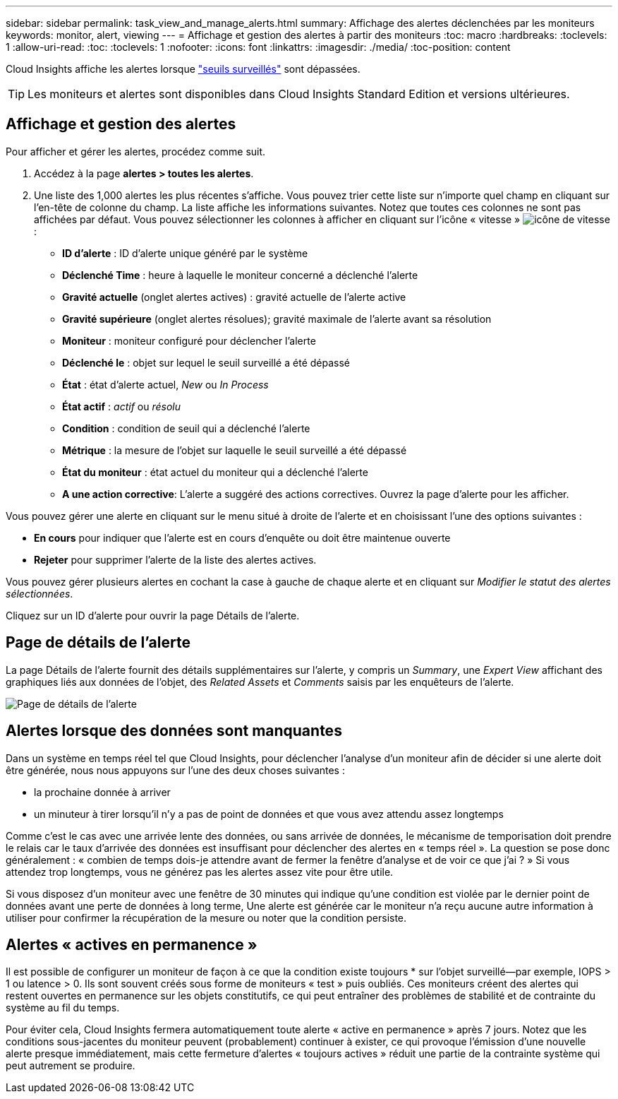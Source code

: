 ---
sidebar: sidebar 
permalink: task_view_and_manage_alerts.html 
summary: Affichage des alertes déclenchées par les moniteurs 
keywords: monitor, alert, viewing 
---
= Affichage et gestion des alertes à partir des moniteurs
:toc: macro
:hardbreaks:
:toclevels: 1
:allow-uri-read: 
:toc: 
:toclevels: 1
:nofooter: 
:icons: font
:linkattrs: 
:imagesdir: ./media/
:toc-position: content


[role="lead"]
Cloud Insights affiche les alertes lorsque link:task_create_monitor.html["seuils surveillés"] sont dépassées.


TIP: Les moniteurs et alertes sont disponibles dans Cloud Insights Standard Edition et versions ultérieures.



== Affichage et gestion des alertes

Pour afficher et gérer les alertes, procédez comme suit.

. Accédez à la page *alertes > toutes les alertes*.
. Une liste des 1,000 alertes les plus récentes s'affiche. Vous pouvez trier cette liste sur n'importe quel champ en cliquant sur l'en-tête de colonne du champ. La liste affiche les informations suivantes. Notez que toutes ces colonnes ne sont pas affichées par défaut. Vous pouvez sélectionner les colonnes à afficher en cliquant sur l'icône « vitesse » image:gear.png["icône de vitesse"]:
+
** *ID d'alerte* : ID d'alerte unique généré par le système
** *Déclenché Time* : heure à laquelle le moniteur concerné a déclenché l'alerte
** *Gravité actuelle* (onglet alertes actives) : gravité actuelle de l'alerte active
** *Gravité supérieure* (onglet alertes résolues); gravité maximale de l'alerte avant sa résolution
** *Moniteur* : moniteur configuré pour déclencher l'alerte
** *Déclenché le* : objet sur lequel le seuil surveillé a été dépassé
** *État* : état d'alerte actuel, _New_ ou _In Process_
** *État actif* : _actif_ ou _résolu_
** *Condition* : condition de seuil qui a déclenché l'alerte
** *Métrique* : la mesure de l'objet sur laquelle le seuil surveillé a été dépassé
** *État du moniteur* : état actuel du moniteur qui a déclenché l'alerte
** *A une action corrective*: L'alerte a suggéré des actions correctives. Ouvrez la page d'alerte pour les afficher.




Vous pouvez gérer une alerte en cliquant sur le menu situé à droite de l'alerte et en choisissant l'une des options suivantes :

* *En cours* pour indiquer que l'alerte est en cours d'enquête ou doit être maintenue ouverte
* *Rejeter* pour supprimer l'alerte de la liste des alertes actives.


Vous pouvez gérer plusieurs alertes en cochant la case à gauche de chaque alerte et en cliquant sur _Modifier le statut des alertes sélectionnées_.

Cliquez sur un ID d'alerte pour ouvrir la page Détails de l'alerte.



== Page de détails de l'alerte

La page Détails de l'alerte fournit des détails supplémentaires sur l'alerte, y compris un _Summary_, une _Expert View_ affichant des graphiques liés aux données de l'objet, des _Related Assets_ et _Comments_ saisis par les enquêteurs de l'alerte.

image:alert_detail_page.png["Page de détails de l'alerte"]



== Alertes lorsque des données sont manquantes

Dans un système en temps réel tel que Cloud Insights, pour déclencher l'analyse d'un moniteur afin de décider si une alerte doit être générée, nous nous appuyons sur l'une des deux choses suivantes :

* la prochaine donnée à arriver
* un minuteur à tirer lorsqu'il n'y a pas de point de données et que vous avez attendu assez longtemps


Comme c'est le cas avec une arrivée lente des données, ou sans arrivée de données, le mécanisme de temporisation doit prendre le relais car le taux d'arrivée des données est insuffisant pour déclencher des alertes en « temps réel ». La question se pose donc généralement : « combien de temps dois-je attendre avant de fermer la fenêtre d'analyse et de voir ce que j'ai ? » Si vous attendez trop longtemps, vous ne générez pas les alertes assez vite pour être utile.

Si vous disposez d'un moniteur avec une fenêtre de 30 minutes qui indique qu'une condition est violée par le dernier point de données avant une perte de données à long terme, Une alerte est générée car le moniteur n'a reçu aucune autre information à utiliser pour confirmer la récupération de la mesure ou noter que la condition persiste.



== Alertes « actives en permanence »

Il est possible de configurer un moniteur de façon à ce que la condition existe toujours * sur l'objet surveillé--par exemple, IOPS > 1 ou latence > 0. Ils sont souvent créés sous forme de moniteurs « test » puis oubliés. Ces moniteurs créent des alertes qui restent ouvertes en permanence sur les objets constitutifs, ce qui peut entraîner des problèmes de stabilité et de contrainte du système au fil du temps.

Pour éviter cela, Cloud Insights fermera automatiquement toute alerte « active en permanence » après 7 jours. Notez que les conditions sous-jacentes du moniteur peuvent (probablement) continuer à exister, ce qui provoque l'émission d'une nouvelle alerte presque immédiatement, mais cette fermeture d'alertes « toujours actives » réduit une partie de la contrainte système qui peut autrement se produire.
